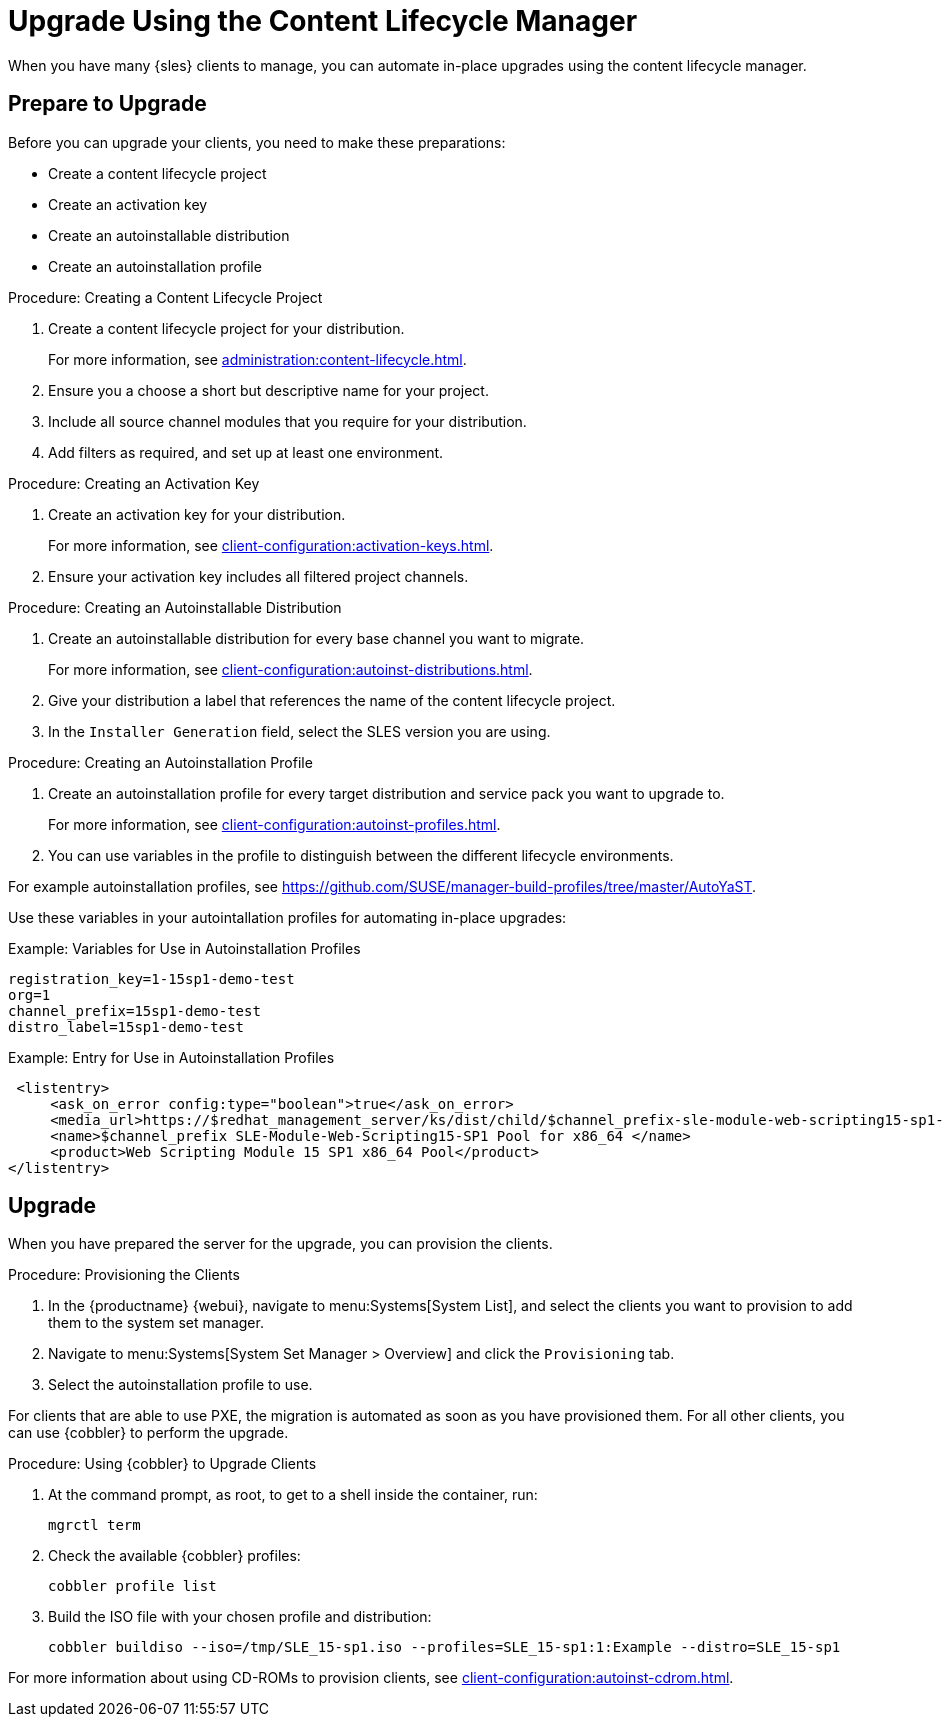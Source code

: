 [[client-upgrades-clm]]
= Upgrade Using the Content Lifecycle Manager

When you have many {sles} clients to manage, you can automate in-place upgrades using the content lifecycle manager.



== Prepare to Upgrade

Before you can upgrade your clients, you need to make these preparations:

* Create a content lifecycle project
* Create an activation key
* Create an autoinstallable distribution
* Create an autoinstallation profile

.Procedure: Creating a Content Lifecycle Project
. Create a content lifecycle project for your distribution.
+
For more information, see xref:administration:content-lifecycle.adoc[].

. Ensure you a choose a short but descriptive name for your project.

. Include all source channel modules that you require for your distribution.

. Add filters as required, and set up at least one environment.



.Procedure: Creating an Activation Key
. Create an activation key for your distribution.
+
For more information, see xref:client-configuration:activation-keys.adoc[].

. Ensure your activation key includes all filtered project channels.



.Procedure: Creating an Autoinstallable Distribution

. Create an autoinstallable distribution for every base channel you want to migrate.
+
For more information, see xref:client-configuration:autoinst-distributions.adoc[].

. Give your distribution a label that references the name of the content lifecycle project.

. In the ``Installer Generation`` field, select the SLES version you are using.



.Procedure: Creating an Autoinstallation Profile

. Create an autoinstallation profile for every target distribution and service pack you want to upgrade to.
+
For more information, see xref:client-configuration:autoinst-profiles.adoc[].

. You can use variables in the profile to distinguish between the different lifecycle environments.


For example autoinstallation profiles, see https://github.com/SUSE/manager-build-profiles/tree/master/AutoYaST.

Use these variables in your autointallation profiles for automating in-place upgrades:



.Example: Variables for Use in Autoinstallation Profiles
----
registration_key=1-15sp1-demo-test
org=1
channel_prefix=15sp1-demo-test
distro_label=15sp1-demo-test
----



.Example: Entry for Use in Autoinstallation Profiles
----
 <listentry>
     <ask_on_error config:type="boolean">true</ask_on_error>
     <media_url>https://$redhat_management_server/ks/dist/child/$channel_prefix-sle-module-web-scripting15-sp1-pool-x86_64/$distro_label</media_url>
     <name>$channel_prefix SLE-Module-Web-Scripting15-SP1 Pool for x86_64 </name>
     <product>Web Scripting Module 15 SP1 x86_64 Pool</product>
</listentry>
----



== Upgrade

When you have prepared the server for the upgrade, you can provision the clients.

.Procedure: Provisioning the Clients

. In the {productname} {webui}, navigate to menu:Systems[System List], and select the clients you want to provision to add them to the system set manager.

. Navigate to menu:Systems[System Set Manager > Overview] and click the [guimenu]``Provisioning`` tab.

. Select the autoinstallation profile to use.


For clients that are able to use PXE, the migration is automated as soon as you have provisioned them.
For all other clients, you can use {cobbler} to perform the upgrade.



.Procedure: Using {cobbler} to Upgrade Clients
. At the command prompt, as root, to get to a shell inside the container, run:
+
----
mgrctl term
----
. Check the available {cobbler} profiles:
+
----
cobbler profile list
----
. Build the ISO file with your chosen profile and distribution:
+
----
cobbler buildiso --iso=/tmp/SLE_15-sp1.iso --profiles=SLE_15-sp1:1:Example --distro=SLE_15-sp1
----


// FIXME: 2024-05-06, ke: Do we want to use /tmp here within the container?

For more information about using CD-ROMs to provision clients, see xref:client-configuration:autoinst-cdrom.adoc[].

